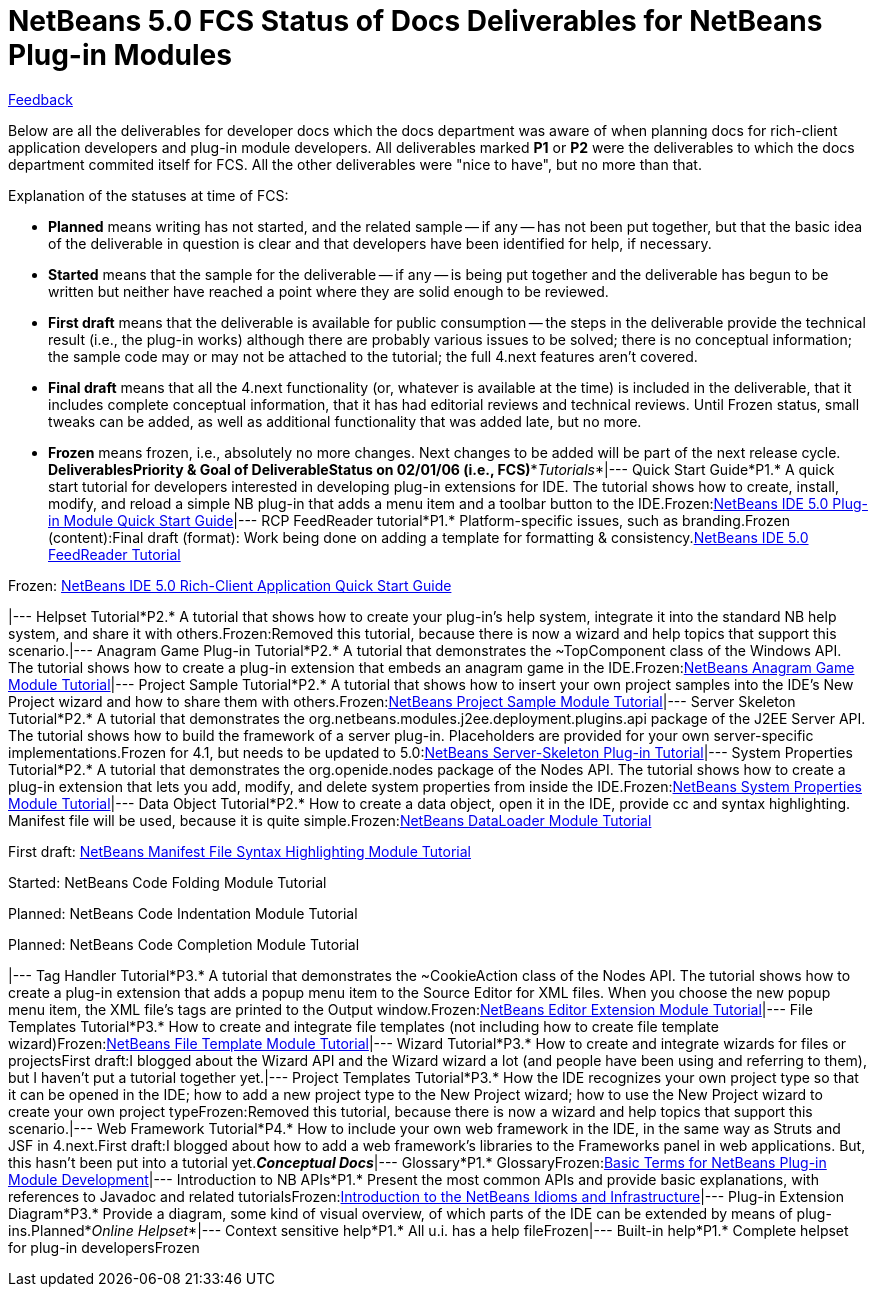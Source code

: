// 
//     Licensed to the Apache Software Foundation (ASF) under one
//     or more contributor license agreements.  See the NOTICE file
//     distributed with this work for additional information
//     regarding copyright ownership.  The ASF licenses this file
//     to you under the Apache License, Version 2.0 (the
//     "License"); you may not use this file except in compliance
//     with the License.  You may obtain a copy of the License at
// 
//       http://www.apache.org/licenses/LICENSE-2.0
// 
//     Unless required by applicable law or agreed to in writing,
//     software distributed under the License is distributed on an
//     "AS IS" BASIS, WITHOUT WARRANTIES OR CONDITIONS OF ANY
//     KIND, either express or implied.  See the License for the
//     specific language governing permissions and limitations
//     under the License.
//

= NetBeans 5.0 FCS Status of Docs Deliverables for NetBeans Plug-in Modules
:jbake-type: platform-tutorial
:jbake-tags: tutorials 
:jbake-status: published
:syntax: true
:source-highlighter: pygments
:toc: left
:toc-title:
:icons: font
:experimental:
:description: NetBeans 5.0 FCS Status of Docs Deliverables for NetBeans Plug-in Modules - Apache NetBeans
:keywords: Apache NetBeans Platform, Platform Tutorials, NetBeans 5.0 FCS Status of Docs Deliverables for NetBeans Plug-in Modules

link:mailto:nbdocs_feedback@usersguide.netbeans.org?subject=Feedback:%20NetBeans%20IDE%20Docs%20Plan%20for%20NetBeans%20Modules[+Feedback+]

Below are all the deliverables for developer docs which the docs department was aware of when planning docs for rich-client application developers and plug-in module developers. All deliverables marked *P1* or *P2* were the deliverables to which the docs department commited itself for FCS. All the other deliverables were "nice to have", but no more than that.

Explanation of the statuses at time of FCS:

* *Planned* means writing has not started, and the related sample -- if any -- has not been put together, but that the basic idea of the deliverable in question is clear and that developers have been identified for help, if necessary.
* *Started* means that the sample for the deliverable -- if any -- is being put together and the deliverable has begun to be written but neither have reached a point where they are solid enough to be reviewed.
* *First draft* means that the deliverable is available for public consumption -- the steps in the deliverable provide the technical result (i.e., the plug-in works) although there are probably various issues to be solved; there is no conceptual information; the sample code may or may not be attached to the tutorial; the full 4.next features aren't covered.
* *Final draft* means that all the 4.next functionality (or, whatever is available at the time) is included in the deliverable, that it includes complete conceptual information, that it has had editorial reviews and technical reviews. Until Frozen status, small tweaks can be added, as well as additional functionality that was added late, but no more.
* *Frozen* means frozen, i.e., absolutely no more changes. Next changes to be added will be part of the next release cycle.
*Deliverables**Priority &amp; Goal of Deliverable**Status on 02/01/06 (i.e., FCS)**_Tutorials_*|--- Quick Start Guide*P1.* A quick start tutorial for developers interested in developing plug-in extensions for IDE. The tutorial shows how to create, install, modify, and reload a simple NB plug-in that adds a menu item and a toolbar button to the IDE.Frozen:link:https://platform.netbeans.org/tutorials/quickstart-nbm.html[+NetBeans IDE 5.0 Plug-in Module Quick Start Guide+]|--- RCP FeedReader tutorial*P1.* Platform-specific issues, such as branding.Frozen (content):Final draft (format): Work being done on adding a template for formatting &amp; consistency.link:https://platform.netbeans.org/tutorials/nbm-feedreader.html[+NetBeans IDE 5.0 FeedReader Tutorial+]

Frozen: 
link:https://platform.netbeans.org/tutorials/nbm-paintapp.html[+NetBeans IDE 5.0 Rich-Client Application Quick Start Guide+]

|--- Helpset Tutorial*P2.* A tutorial that shows how to create your plug-in's help system, integrate it into the standard NB help system, and share it with others.Frozen:Removed this tutorial, because there is now a wizard and help topics that support this scenario.|--- Anagram Game Plug-in Tutorial*P2.* A tutorial that demonstrates the ~TopComponent class of the Windows API. The tutorial shows how to create a plug-in extension that embeds an anagram game in the IDE.Frozen:link:https://platform.netbeans.org/tutorials/nbm-windowsapi.html[+NetBeans Anagram Game Module Tutorial+]|--- Project Sample Tutorial*P2.* A tutorial that shows how to insert your own project samples into the IDE's New Project wizard and how to share them with others.Frozen:link:https://platform.netbeans.org/tutorials/nbm-projectsamples.html[+NetBeans Project Sample Module Tutorial+]|--- Server Skeleton Tutorial*P2.* A tutorial that demonstrates the org.netbeans.modules.j2ee.deployment.plugins.api package of the J2EE Server API. The tutorial shows how to build the framework of a server plug-in. Placeholders are provided for your own server-specific implementations.Frozen for 4.1, but needs to be updated to 5.0:link:https://platform.netbeans.org/tutorials/nbm-server-plugin.html[+NetBeans Server-Skeleton Plug-in Tutorial+]|--- System Properties Tutorial*P2.* A tutorial that demonstrates the org.openide.nodes package of the Nodes API. The tutorial shows how to create a plug-in extension that lets you add, modify, and delete system properties from inside the IDE.Frozen:link:https://platform.netbeans.org/tutorials/nbm-nodesapi.html[+NetBeans System Properties Module Tutorial+]|--- Data Object Tutorial*P2.* How to create a data object, open it in the IDE, provide cc and syntax highlighting. Manifest file will be used, because it is quite simple.Frozen:link:https://platform.netbeans.org/tutorials/nbm-filetype.html[+NetBeans DataLoader Module Tutorial+]

First draft:
link:https://platform.netbeans.org/tutorials/nbm-mfsyntax.html[+NetBeans Manifest File Syntax Highlighting Module Tutorial+]

Started:
NetBeans Code Folding Module Tutorial

Planned:
NetBeans Code Indentation Module Tutorial

Planned:
NetBeans Code Completion Module Tutorial

|--- Tag Handler Tutorial*P3.* A tutorial that demonstrates the ~CookieAction class of the Nodes API. The tutorial shows how to create a plug-in extension that adds a popup menu item to the Source Editor for XML files. When you choose the new popup menu item, the XML file's tags are printed to the Output window.Frozen:link:https://platform.netbeans.org/tutorials/nbm-taghandler.html[+NetBeans Editor Extension Module Tutorial+]|--- File Templates Tutorial*P3.* How to create and integrate file templates (not including how to create file template wizard)Frozen:link:https://platform.netbeans.org/tutorials/nbm-filetemplates.html[+NetBeans File Template Module Tutorial+]|--- Wizard Tutorial*P3.* How to create and integrate wizards for files or projectsFirst draft:I blogged about the Wizard API and the Wizard wizard a lot (and people have been using and referring to them), but I haven't put a tutorial together yet.|--- Project Templates Tutorial*P3.* How the IDE recognizes your own project type so that it can be opened in the IDE; how to add a new project type to the New Project wizard; how to use the New Project wizard to create your own project typeFrozen:Removed this tutorial, because there is now a wizard and help topics that support this scenario.|--- Web Framework Tutorial*P4.* How to include your own web framework in the IDE, in the same way as Struts and JSF in 4.next.First draft:I blogged about how to add a web framework's libraries to the Frameworks panel in web applications. But, this hasn't been put into a tutorial yet.*_Conceptual Docs_*|--- Glossary*P1.* GlossaryFrozen:link:https://platform.netbeans.org/tutorials/nbm-glossary.html[+Basic Terms for NetBeans Plug-in Module Development+]|--- Introduction to NB APIs*P1.* Present the most common APIs and provide basic explanations, with references to Javadoc and related tutorialsFrozen:link:https://platform.netbeans.org/tutorials/nbm-idioms.html[+Introduction to the NetBeans Idioms and Infrastructure+]|--- Plug-in Extension Diagram*P3.* Provide a diagram, some kind of visual overview, of which parts of the IDE can be extended by means of plug-ins.Planned*_Online Helpset_*|--- Context sensitive help*P1.* All u.i. has a help fileFrozen|--- Built-in help*P1.* Complete helpset for plug-in developersFrozen
